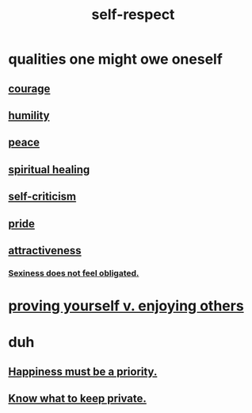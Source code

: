 :PROPERTIES:
:ID:       b288df19-c02e-42fa-a4b6-4cd3c0162e52
:END:
#+title: self-respect
* qualities one might owe oneself
** [[id:492bfe8d-77f0-4aa2-bb33-df9fa984f0ea][courage]]
** [[id:91dc626c-36e2-4dc6-9c4f-fdea453c838e][humility]]
** [[id:6e44fba3-c51d-430c-81ac-bd91e8db773b][peace]]
** [[id:720f5a80-ba0a-4f12-888f-7adb38e2009f][spiritual healing]]
** [[id:a963e722-1f05-46e1-a9f5-d5f874b71f8f][self-criticism]]
** [[id:2208f9f5-43be-49d4-99c0-d803f8c3e44e][pride]]
** [[id:0e9ffac9-3b18-45fb-9a16-75d54cb43316][attractiveness]]
*** [[id:e3f7d448-2b88-41bb-ac5b-44cdb34c0828][Sexiness does not feel obligated.]]
* [[id:e5ee5341-7ca0-4aaf-9a76-e8d5c5e352ec][proving yourself v. enjoying others]]
* duh
** [[id:763e96f9-b1eb-4e0a-b7a7-04917a32f097][Happiness must be a priority.]]
** [[id:92354831-6ca0-455b-b87e-0ae639bc651b][Know what to keep private.]]
